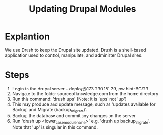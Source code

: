 #+TITLE: Updating Drupal Modules

* Explantion

We use Drush to keep the Drupal site updated. Drush is a shell-based application used to control, manipulate, and administer Drupal sites. 
* Steps
1. Login to the drupal server - deploy@173.230.151.29, pw hint: BG!23
2. Navigate to the folder sourceofknowledge.com from the home directory
3. Run this command: 'drush ups' (Note: it is 'ups' not 'up')
4. This may produce and update message, such as 'updates available for Backup and Migrate (backup_migrate)'. 
5. Backup the database and commit any changes on the server. 
6. Run 'drush up <lower_case_module_name>' e.g. 'drush up backup_migrate'. Note that 'up' is singular in this command. 

